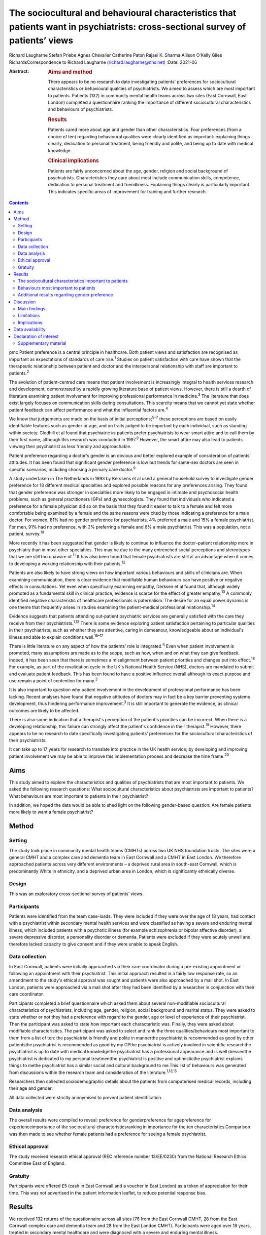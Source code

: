 ================================================================================================================================
The sociocultural and behavioural characteristics that patients want in psychiatrists: cross-sectional survey of patients’ views
================================================================================================================================



Richard Laugharne
Stefan Priebe
Agnes Chevalier
Catherine Paton
Rajaei K. Sharma
Allison O'Kelly
Giles RichardsCorrespondence to Richard Laugharne
(richard.laugharne@nhs.net)
:Date: 2021-06

:Abstract:
   .. rubric:: Aims and method
      :name: sec_a1

   There appears to be no research to date investigating patients’
   preferences for sociocultural characteristics or behavioural
   qualities of psychiatrists. We aimed to assess which are most
   important to patients. Patients (132) in community mental health
   teams across two sites (East Cornwall, East London) completed a
   questionnaire ranking the importance of different sociocultural
   characteristics and behaviours of psychiatrists.

   .. rubric:: Results
      :name: sec_a2

   Patients cared more about age and gender than other characteristics.
   Four preferences (from a choice of ten) regarding behavioural
   qualities were clearly identified as important: explaining things
   clearly, dedication to personal treatment, being friendly and polite,
   and being up to date with medical knowledge.

   .. rubric:: Clinical implications
      :name: sec_a3

   Patients are fairly unconcerned about the age, gender, religion and
   social background of psychiatrists. Characteristics they care about
   most include communication skills, competence, dedication to personal
   treatment and friendliness. Explaining things clearly is particularly
   important. This indicates specific areas of improvement for training
   and further research.


.. contents::
   :depth: 3
..

pmc
Patient preference is a central principle in healthcare. Both patient
views and satisfaction are recognised as important as expectations of
standards of care rise.\ :sup:`1` Studies on patient satisfaction with
care have shown that the therapeutic relationship between patient and
doctor and the interpersonal relationship with staff are important to
patients.\ :sup:`2`

The evolution of patient-centred care means that patient involvement is
increasingly integral to health services research and development,
demonstrated by a rapidly growing literature base of patient views.
However, there is still a dearth of literature examining patient
involvement for improving professional performance in
medicine.\ :sup:`3` The literature that does exist largely focuses on
communication skills during consultations. This scarcity means that we
cannot yet state whether patient feedback can affect performance and
what the influential factors are.\ :sup:`4`

We know that judgements are made on the basis of initial
perceptions;\ :sup:`5–7` these perceptions are based on easily
identifiable features such as gender or age, and on traits judged to be
important by each individual, such as standing within society. Gledhill
et al found that psychiatric in-patients prefer psychiatrists to wear
smart attire and to call them by their first name, although this
research was conducted in 1997.\ :sup:`8` However, the smart attire may
also lead to patients viewing their psychiatrist as less friendly and
approachable.

Patient preference regarding a doctor's gender is an obvious and better
explored example of consideration of patients’ attitudes. It has been
found that significant gender preference is low but trends for same-sex
doctors are seen in specific scenarios, including choosing a primary
care doctor.\ :sup:`9`

A study undertaken in The Netherlands in 1993 by Kerssens et al used a
general household survey to investigate gender preference for 13
different medical specialties and explored possible reasons for any
preferences arising. They found that gender preference was stronger in
specialties more likely to be engaged in intimate and psychosocial
health problems, such as general practitioners (GPs) and gynaecologists.
They found that individuals who indicated a preference for a female
physician did so on the basis that they found it easier to talk to a
female and felt more comfortable being examined by a female and the same
reasons were cited by those indicating a preference for a male doctor.
For women, 81% had no gender preference for psychiatrists, 4% preferred
a male and 15% a female psychiatrist. For men, 91% had no preference,
with 3% preferring a female and 6% a male psychiatrist. This was a
population, not a patient, survey.\ :sup:`10`

More recently it has been suggested that gender is likely to continue to
influence the doctor–patient relationship more in psychiatry than in
most other specialties. This may be due to the many entrenched social
perceptions and stereotypes that we are still too unaware of.\ :sup:`11`
It has also been found that female psychiatrists are still at an
advantage when it comes to developing a working relationship with their
patients.\ :sup:`12`

Patients are also likely to have strong views on how important various
behaviours and skills of clinicians are. When examining communication,
there is clear evidence that modifiable human behaviours can have
positive or negative effects in consultations. Yet even when
specifically examining empathy, Derksen et al found that, although
widely promoted as a fundamental skill in clinical practice, evidence is
scarce for the effect of greater empathy.\ :sup:`13` A commonly
identified negative characteristic of healthcare professionals is
paternalism. The desire for an equal power dynamic is one theme that
frequently arises in studies examining the patient–medical professional
relationship.\ :sup:`14`

Evidence suggests that patients attending out-patient psychiatric
services are generally satisfied with the care they receive from their
psychiatrists.\ :sup:`1,12` There is some evidence exploring patient
satisfaction pertaining to particular qualities in their psychiatrists,
such as whether they are attentive, caring in demeanour, knowledgeable
about an individual's illness and able to explain conditions
well.\ :sup:`15–17`

There is little literature on any aspect of how the patients’ role is
integrated.\ :sup:`4` Even when patient involvement is promoted, many
assumptions are made as to the scope, such as how, when and on what they
can give feedback. Indeed, it has been seen that there is sometimes a
misalignment between patient priorities and changes put into
effect.\ :sup:`18` For example, as part of the revalidation cycle in the
UK's National Health Service (NHS), doctors are mandated to submit and
evaluate patient feedback. This has been found to have a positive
influence overall although its exact purpose and use remain a point of
contention for many.\ :sup:`3`

It is also important to question why patient involvement in the
development of professional performance has been lacking. Recent
analyses have found that negative attitudes of doctors may in fact be a
key barrier preventing systems development, thus hindering performance
improvement.\ :sup:`3` It is still important to generate the evidence,
as clinical outcomes are likely to be affected.

There is also some indication that a therapist's perception of the
patient's priorities can be incorrect. When there is a developing
relationship, this failure can strongly affect the patient's confidence
in their therapist.\ :sup:`19` However, there appears to be no research
to date specifically investigating patients’ preferences for the
sociocultural characteristics of their psychiatrists.

It can take up to 17 years for research to translate into practice in
the UK health service; by developing and improving patient involvement
we may be able to improve this implementation process and decrease the
time frame.\ :sup:`20`

.. _sec1-1:

Aims
====

This study aimed to explore the characteristics and qualities of
psychiatrists that are most important to patients. We asked the
following research questions: What sociocultural characteristics about
psychiatrists are important to patients?What behaviours are most
important to patients in their psychiatrist?

In addition, we hoped the data would be able to shed light on the
following gender-based question: Are female patients more likely to want
a female psychiatrist?

.. _sec2:

Method
======

.. _sec2-1:

Setting
-------

The study took place in community mental health teams (CMHTs) across two
UK NHS foundation trusts. The sites were a general CMHT and a complex
care and dementia team in East Cornwall and a CMHT in East London. We
therefore approached patients across very different environments – a
deprived rural area in south-east Cornwall, which is predominantly White
in ethnicity, and a deprived urban area in London, which is
significantly ethnically diverse.

.. _sec2-2:

Design
------

This was an exploratory cross-sectional survey of patients’ views.

.. _sec2-3:

Participants
------------

Patients were identified from the team case-loads. They were included if
they were over the age of 18 years, had contact with a psychiatrist
within secondary mental health services and were classified as having a
severe and enduring mental illness, which included patients with a
psychotic illness (for example schizophrenia or bipolar affective
disorder), a severe depressive disorder, a personality disorder or
dementia. Patients were excluded if they were acutely unwell and
therefore lacked capacity to give consent and if they were unable to
speak English.

.. _sec2-4:

Data collection
---------------

In East Cornwall, patients were initially approached via their care
coordinator during a pre-existing appointment or following an
appointment with their psychiatrist. This initial approach resulted in a
fairly low response rate, so an amendment to the study's ethical
approval was sought and patients were also approached by a mail shot. In
East London, patients were approached via a mail shot after they had
been identified by a researcher in conjunction with their care
coordinator.

Participants completed a brief questionnaire which asked them about
several non-modifiable sociocultural characteristics of psychiatrists,
including age, gender, religion, social background and marital status.
They were asked to state whether or not they had a preference with
regard to the gender, age or level of experience of their psychiatrist.
Then the participant was asked to state how important each
characteristic was. Finally, they were asked about modifiable
characteristics. The participant was asked to select and rank the three
qualities/behaviours most important to them from a list of ten: the
psychiatrist is friendly and polite in mannerthe psychiatrist is
recommended as good by other patientsthe psychiatrist is recommended as
good by my GPthe psychiatrist is actively involved in scientific
researchthe psychiatrist is up to date with medical knowledgethe
psychiatrist has a professional appearance and is well dressedthe
psychiatrist is dedicated to my personal treatmentthe psychiatrist is
positive and optimisticthe psychiatrist explains things to methe
psychiatrist has a similar social and cultural background to me.This
list of behaviours was generated from discussions within the research
team and consideration of the literature.\ :sup:`1,13,15`

Researchers then collected sociodemographic details about the patients
from computerised medical records, including their age and gender.

All data collected were strictly anonymised to prevent patient
identification.

.. _sec2-5:

Data analysis
-------------

The overall results were compiled to reveal: preference for
genderpreference for agepreference for experienceimportance of the
sociocultural characteristicsranking in importance for the ten
characteristics.Comparison was then made to see whether female patients
had a preference for seeing a female psychiatrist.

.. _sec2-6:

Ethical approval
----------------

The study received research ethical approval (REC reference number
13/EE/0230) from the National Research Ethics Committee East of England.

.. _sec2-7:

Gratuity
--------

Participants were offered £5 (cash in East Cornwall and a voucher in
East London) as a token of appreciation for their time. This was not
advertised in the patient information leaflet, to reduce potential
response bias.

.. _sec3:

Results
=======

We received 132 returns of the questionnaire across all sites (76 from
the East Cornwall CMHT, 28 from the East Cornwall complex care and
dementia team and 28 from the East London CMHT). Participants were aged
over 18 years, treated in secondary mental healthcare and were diagnosed
with a severe and enduring mental illness.

.. _sec3-1:

The sociocultural characteristics important to patients
-------------------------------------------------------

Participants cared more about the age and gender of their psychiatrist
than their religion, background and marital status, but the majority of
participants were not concerned about any of these factors (`Fig.
1 <#fig01>`__). With regard to age, 28% of the total sample expressed a
preference regarding the age of their psychiatrist: 16% preferred a
psychiatrist under 40 years old, 73% a psychiatrist 40–55 years and 11%
a psychiatrist over 55 years. A larger proportion of the total sample
(61%) expressed a preference regarding the level of experience of their
psychiatrist, with 79% of them stating a preference for a psychiatrist
who had been qualified for some time. Fig. 1Participants’ rating of the
importance of their psychiatrist's sociocultural characteristics.

.. _sec3-2:

Behaviours most important to patients
-------------------------------------

When asked to rank the three most important qualities/behaviours from
the list of ten, there were four clear preferences (`Fig.
2 <#fig02>`__): the psychiatrist explains things to me (more than
two-thirds had this in their top three rankings)the psychiatrist is
dedicated to my personal treatmentthe psychiatrist is up to date with
medical knowledgethe psychiatrist is friendly and polite. Fig.
2Participants’ ranking of the top three (out of ten) preferred
qualities/behaviours shown by their psychiatrist.

.. _sec3-3:

Additional results regarding gender preference
----------------------------------------------

In total 73 women completed the questionnaire; 73% expressed no
preference regarding the gender of their psychiatrist (`Fig.
3 <#fig03>`__). A similar percentage was observed among the 59 men who
completed the questionnaire: 75% expressed no preference with regard to
the gender of their psychiatrist. There was no significant difference
between genders at the 5% level on statistical analysis (chi-squared
test of independence, 5% confidence value). Fig. 3Female participants’
preference for the gender of their psychiatrist.

.. _sec4:

Discussion
==========

.. _sec4-1:

Main findings
-------------

In this study the characteristics of psychiatrists that patients cared
most about included communication skills, competence, dedication to
personal treatment and friendliness. Being able to explain things to
patients was particularly important. Of note, being recommended by GPs
and other patients was not as important, nor was appearance or being
positive and optimistic. The importance of ‘dedication to personal
treatment’ supports early findings by Johansson & Eklund that a common
priority of psychiatric patients is the development of a therapeutic
relationship.\ :sup:`19`

Participants did not express strong preferences about the age, gender,
religion, social background or marital status of their psychiatrist.

As regards the modifiable characteristics analysed, participants did not
identify optimism as being important. This aspect of the therapeutic
relationship is a quality assessed in some consultant 360-degree
appraisal systems. Our finding may be due to a desire for the clinician
to be realistic and a feeling that being unduly optimistic can give
false hope. As the survey population was patients in secondary care,
there may be contributing factors that were not taken into account.
These might include the chronicity of specific conditions and the amount
of time that the participants have been receiving care.

Another postulation is that the questionnaire asked about a psychiatrist
being positive and optimistic; patients might construe a combination of
positivity and optimism as lacking in empathy and not understanding
their suffering or recognising the impact their presentation/illness is
having on their life.

In terms of non-modifiable characteristics, none were found to have
significant importance. The preference for age and experience was of
note, as it suggests that more senior clinicians have characteristics
desired by patients.

With gender preference, the female participants did not show an overall
preference to see a female psychiatrist. This is a comparable finding to
the population survey undertaken in The Netherlands in which the
majority of both women and men expressed no preference about the gender
of the psychiatrist seen.\ :sup:`10` The conflict with more recent
studies into gender bias among psychiatric patients may be due to the
disparity between preconceptions and outcomes with male/female
psychiatrists. This warrants a focused analysis that could be
instrumental to professional improvement.

.. _sec4-2:

Limitations
-----------

We must consider the potential limitations of the study, in particular
response bias. One of the factors specifically commented on by the
researcher based in East London was the fact that patients were more
likely to return a questionnaire if they had previously met her in an
earlier role running therapeutic groups in a hospital setting. In
conjunction with patient-experience surveys generally having low
response rates, this bias may be notable.\ :sup:`21`

The study was also limited to people who spoke English: although this
may not have had a significant impact on the results in the East
Cornwall sites (nobody on the East Cornwall CMHT case-load required the
use of an interpreter or did not speak English as a first or second
language at the time of the study), there is a considerably more
culturally diverse population in East London who could not then be
approached.

In terms of study design, there is no validated questionnaire specific
enough to the aims of this survey and applicable to the setting. The
behavioural qualities listed in the study were determined through
discussion among clinician-researchers. The list might have been
strengthened with input from patients.

We did not use a mixed-methods approach owing to limited study
resources. Analysing the data by patient characteristics, including
experience of services and diagnosed disorder, would have given more
insight from a patient perspective, and may be an opportunity for future
research.

.. _sec4-3:

Implications
------------

Although we may worry about a patient's perception of us based on
physical, usually unchangeable characteristics, our focus should be on
how we communicate with our patients, as this appears to have more
importance for patients. We should not underestimate the significance of
being friendly in our clinical work, but also remember that patients
value the time-honoured importance of up-to-date knowledge and being
dedicated to their personal care.

This research focused on patients in secondary care, many of whom are
already experienced with regard to psychiatric treatment. With this in
mind, consideration should be given to repeating the research with newly
referred patients.

It should also be considered that, in circumstances where the
relationship between a patient and their psychiatrist has broken down
and a new psychiatrist is to be allocated, attention to matching the
psychiatrist and patient on the basis of sociodemographic
characteristics is not merited by the evidence.

Some of the behaviours that were identified as important can be trained
and regulating authorities such as the General Medical Council and the
Care Quality Commission may wish to consider greater encouragement in
developing these skills. Psychiatrists are already expected to update
their knowledge through continuing professional development, but there
is limited systematic training or supervision on how psychiatrists
should explain treatments to patients. These communication skills are
important to patients.

**Richard Laugharne**, FRCPsych, is a consultant psychiatrist with
Cornwall Partnership NHS Foundation Trust, working in Trevillis House,
Liskeard, UK. **Stefan Priebe**, FRCPsych, is Professor of Community
Psychiatry in the Unit for Social and Community Psychiatry, a World
Health Organization Collaborating Centre for Mental Health Service
Development at Queen Mary University of London, UK. **Agnes Chevalier**,
MSc, is a researcher in the Unit for Social and Community Psychiatry,
Queen Mary University of London, UK. **Catherine Paton**, MRCPsych, is a
consultant psychiatrist with Devon Partnership NHS Trust, UK. **Rajaei
K. Sharma**, BSc(Hons), PgCert, is a medical student at the University
of Exeter Medical School, UK. **Alison O'Kelly**, MSc, is a nurse
consultant with Cornwall Partnership NHS Foundation Trust, working in
Trevillis House, Liskeard, UK. **Giles Richards**, FRCPsych, is a
consultant psychiatrist with Cornwall Partnership NHS Foundation Trust,
working in Trevillis House, Liskeard, UK.

.. _sec-das:

Data availability
=================

Data is available from the corresponding author.

Conception and design: S.P., R.L.. Collection and assembly of data:
R.L., A.C., C.P., A.O'K., G.R.. Manuscript writing: all authors. Final
approval of manuscript: all authors.

The small study costs were funded by the research departments at
Cornwall Partnership NHS Foundation Trust and the Unit for Social and
Community Psychiatry, WHO Collaborating Centre for Mental Health Service
Development, Queen Mary University of London.

.. _nts5:

Declaration of interest
=======================

None.

.. _sec5:

Supplementary material
----------------------

For supplementary material accompanying this paper visit
http://doi.org/10.1192/bjb.2020.115.

.. container:: caption

   .. rubric:: 

   click here to view supplementary material
